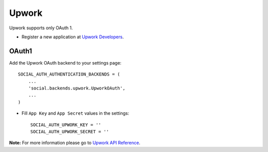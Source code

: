 Upwork
======

Upwork supports only OAuth 1.

- Register a new application at `Upwork Developers`_.

OAuth1
------

Add the Upwork OAuth backend to your settings page::

    SOCIAL_AUTH_AUTHENTICATION_BACKENDS = (
        ...
        'social.backends.upwork.UpworkOAuth',
        ...
    )

- Fill ``App Key`` and ``App Secret`` values in the settings::

      SOCIAL_AUTH_UPWORK_KEY = ''
      SOCIAL_AUTH_UPWORK_SECRET = ''


**Note:** For more information please go to `Upwork API Reference`_.

.. _Upwork Developers: https://www.upwork.com/services/api/apply
.. _Upwork API Reference: https://developers.upwork.com/?lang=python
